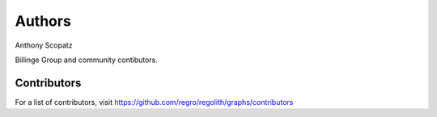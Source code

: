 Authors
=======
Anthony Scopatz

Billinge Group and community contibutors.

Contributors
------------

For a list of contributors, visit
https://github.com/regro/regolith/graphs/contributors
